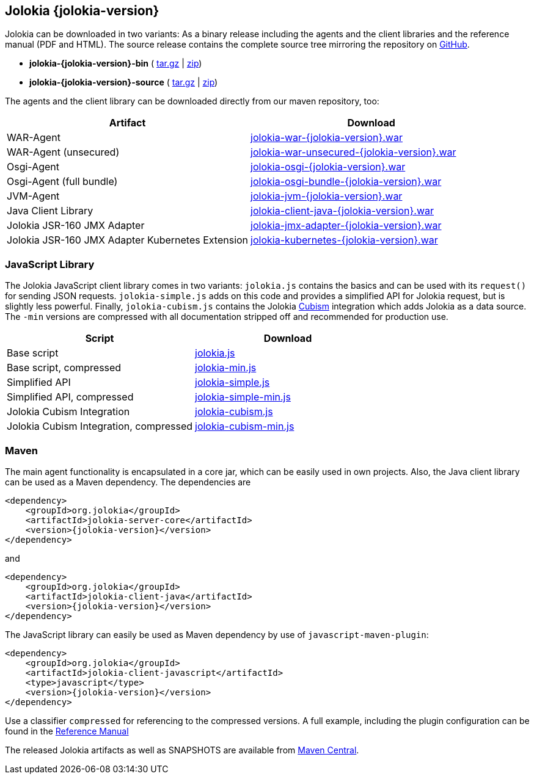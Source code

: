////
  Copyright 2009-2023 Roland Huss

  Licensed under the Apache License, Version 2.0 (the "License");
  you may not use this file except in compliance with the License.
  You may obtain a copy of the License at

        http://www.apache.org/licenses/LICENSE-2.0

  Unless required by applicable law or agreed to in writing, software
  distributed under the License is distributed on an "AS IS" BASIS,
  WITHOUT WARRANTIES OR CONDITIONS OF ANY KIND, either express or implied.
  See the License for the specific language governing permissions and
  limitations under the License.
////

== Jolokia {jolokia-version}

Jolokia can be
downloaded in two variants: As a binary release including the
agents and the client libraries and the reference manual (PDF
and HTML). The source release contains the complete source
tree mirroring the repository on
https://github.com/jolokia/jolokia[GitHub,role=externalLink].

* *jolokia-{jolokia-version}-bin* (
https://github.com/jolokia/jolokia/releases/download/v{jolokia-version}/jolokia-{jolokia-version}-bin.tar.gz[tar.gz,role=externalLink] |
https://github.com/jolokia/jolokia/releases/download/v{jolokia-version}/jolokia-{jolokia-version}-bin.zip[zip,role=externalLink])
* *jolokia-{jolokia-version}-source* (
https://github.com/jolokia/jolokia/releases/download/v{jolokia-version}/jolokia-{jolokia-version}-source.tar.gz[tar.gz,role=externalLink] |
https://github.com/jolokia/jolokia/releases/download/v{jolokia-version}/jolokia-{jolokia-version}-source.zip[zip,role=externalLink])

The agents and the client library can be downloaded directly
from our maven repository, too:

// TODO: Review artifactIds after 2.0
[%header,cols=2*,role=bodyTable]
|===
|Artifact
|Download

|WAR-Agent
|https://search.maven.org/remotecontent?filepath=org/jolokia/jolokia-war/{jolokia-version}/jolokia-war-{jolokia-version}.war[jolokia-war-{jolokia-version}.war,role=externalLink]

|WAR-Agent (unsecured)
|https://search.maven.org/remotecontent?filepath=org/jolokia/jolokia-war-unsecured/{jolokia-version}/jolokia-war-unsecured-{jolokia-version}.war[jolokia-war-unsecured-{jolokia-version}.war,role=externalLink]

|Osgi-Agent
|https://search.maven.org/remotecontent?filepath=org/jolokia/jolokia-osgi/{jolokia-version}/jolokia-osgi-{jolokia-version}.war[jolokia-osgi-{jolokia-version}.war,role=externalLink]

|Osgi-Agent (full bundle)
|https://search.maven.org/remotecontent?filepath=org/jolokia/jolokia-osgi-bundle/{jolokia-version}/jolokia-osgi-bundle-{jolokia-version}.war[jolokia-osgi-bundle-{jolokia-version}.war,role=externalLink]

|JVM-Agent
|https://search.maven.org/remotecontent?filepath=org/jolokia/jolokia-jvm/{jolokia-version}/jolokia-jvm-{jolokia-version}.war[jolokia-jvm-{jolokia-version}.war,role=externalLink]

|Java Client Library
|https://search.maven.org/remotecontent?filepath=org/jolokia/jolokia-client-java/{jolokia-version}/jolokia-client-java-{jolokia-version}.war[jolokia-client-java-{jolokia-version}.war,role=externalLink]

|Jolokia JSR-160 JMX Adapter
|https://search.maven.org/remotecontent?filepath=org/jolokia/jolokia-jmx-adapter/{jolokia-version}/jolokia-jmx-adapter-{jolokia-version}.war[jolokia-jmx-adapter-{jolokia-version}.war,role=externalLink]

|Jolokia JSR-160 JMX Adapter Kubernetes Extension
|https://search.maven.org/remotecontent?filepath=org/jolokia/jolokia-kubernetes/{jolokia-version}/jolokia-kubernetes-{jolokia-version}.war[jolokia-kubernetes-{jolokia-version}.war,role=externalLink]
|===

=== JavaScript Library

The Jolokia JavaScript client library comes in two variants:
`jolokia.js` contains the basics and can be used
with its `request()` for sending JSON
requests. `jolokia-simple.js` adds on this code
and provides a simplified API for Jolokia request, but is
slightly less powerful. Finally,
`jolokia-cubism.js` contains the Jolokia
https://square.github.com/cubism/[Cubism,role=externalLink] integration which adds Jolokia as a data
source. The `-min` versions are
compressed with all documentation stripped off and
recommended for production use.

[%header,cols=2*,role=bodyTable]
|===
|Script
|Download

|Base script
|https://github.com/jolokia/jolokia/releases/download/v{jolokia-version}/jolokia.js[jolokia.js,role=externalLink]

|Base script, compressed
|https://github.com/jolokia/jolokia/releases/download/v{jolokia-version}/jolokia-min.js[jolokia-min.js,role=externalLink]

|Simplified API
|https://github.com/jolokia/jolokia/releases/download/v{jolokia-version}/jolokia-simple.js[jolokia-simple.js,role=externalLink]

|Simplified API, compressed
|https://github.com/jolokia/jolokia/releases/download/v{jolokia-version}/jolokia-simple-min.js[jolokia-simple-min.js,role=externalLink]

|Jolokia Cubism Integration
|https://github.com/jolokia/jolokia/releases/download/v{jolokia-version}/jolokia-cubism.js[jolokia-cubism.js,role=externalLink]

|Jolokia Cubism Integration, compressed
|https://github.com/jolokia/jolokia/releases/download/v{jolokia-version}/jolokia-cubism-min.js[jolokia-cubism-min.js,role=externalLink]
|===

=== Maven

The main agent functionality is encapsulated in a core jar,
which can be easily used in own projects. Also, the Java
client library can be used as a Maven dependency. The dependencies are

[source,xml,subs="attributes,verbatim"]
----
<dependency>
    <groupId>org.jolokia</groupId>
    <artifactId>jolokia-server-core</artifactId>
    <version>{jolokia-version}</version>
</dependency>
----

and
[source,xml,subs="attributes,verbatim"]
----
<dependency>
    <groupId>org.jolokia</groupId>
    <artifactId>jolokia-client-java</artifactId>
    <version>{jolokia-version}</version>
</dependency>
----

// TODO: check what is javascript-maven-plugin
The JavaScript library can easily be used as Maven
dependency by use of `javascript-maven-plugin`:

[source,xml,subs="attributes,verbatim"]
----
<dependency>
    <groupId>org.jolokia</groupId>
    <artifactId>jolokia-client-javascript</artifactId>
    <type>javascript</type>
    <version>{jolokia-version}</version>
</dependency>
----

Use a classifier `compressed` for referencing to
the compressed versions. A full example, including the
plugin configuration can be found in the
link:../reference/html/clients.html#js-maven[Reference Manual]

The released Jolokia artifacts as well as SNAPSHOTS are available from
https://search.maven.org/[Maven Central,role=externalLink].

